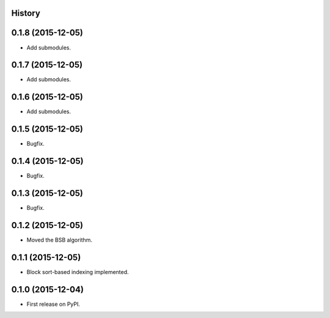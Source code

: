 .. :changelog:

History
-------

0.1.8 (2015-12-05)
---------------------

* Add submodules.

0.1.7 (2015-12-05)
---------------------

* Add submodules.

0.1.6 (2015-12-05)
---------------------

* Add submodules.

0.1.5 (2015-12-05)
---------------------

* Bugfix.

0.1.4 (2015-12-05)
---------------------

* Bugfix.

0.1.3 (2015-12-05)
---------------------

* Bugfix.

0.1.2 (2015-12-05)
---------------------

* Moved the BSB algorithm.

0.1.1 (2015-12-05)
---------------------

* Block sort-based indexing implemented.

0.1.0 (2015-12-04)
---------------------

* First release on PyPI.
